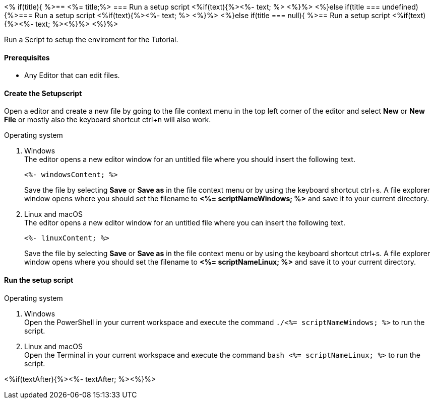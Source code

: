 <% if(title){ %>== <%= title;%> 
=== Run a setup script
<%if(text){%><%- text; %> <%}%> 
<%}else if(title === undefined){%>=== Run a setup script
<%if(text){%><%- text; %> <%}%>
<%}else if(title === null){ %>== Run a setup script
<%if(text){%><%- text; %><%}%> <%}%>

Run a Script to setup the enviroment for the Tutorial.  

==== Prerequisites
* Any Editor that can edit files.

==== Create the Setupscript
Open a editor and create a new file by going to the file context menu in the top left corner of the editor and select *New* or *New File* or mostly also the keyboard shortcut ctrl+n will also work.

.Operating system
. Windows + 
The editor opens a new editor window for an untitled file where you should insert the following text.
+
[source, powershell]
----
<%- windowsContent; %>
----
Save the file by selecting *Save* or *Save as* in the file context menu or by using the keyboard shortcut ctrl+s.
A file explorer window opens where you should set the filename to *<%= scriptNameWindows; %>* and save it to your current directory. 

. Linux and macOS + 
The editor opens a new editor window for an untitled file where you can insert the following text.
+
[source, bash]
----
<%- linuxContent; %>
----
Save the file by selecting *Save* or *Save as* in the file context menu or by using the keyboard shortcut ctrl+s.
A file explorer window opens where you should set the filename to *<%= scriptNameLinux; %>* and save it to your current directory. 

==== Run the setup script

.Operating system
. Windows + 
Open the PowerShell in your current workspace and execute the command `./<%= scriptNameWindows; %>` to run the script.
. Linux and macOS + 
Open the Terminal in your current workspace and execute the command `bash <%= scriptNameLinux; %>` to run the script.

<%if(textAfter){%><%- textAfter; %><%}%>

